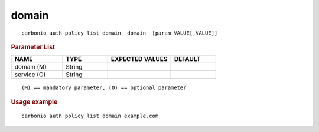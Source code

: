 .. SPDX-FileCopyrightText: 2022 Zextras <https://www.zextras.com/>
..
.. SPDX-License-Identifier: CC-BY-NC-SA-4.0

.. _carbonio_auth_policy_list_domain:

************
domain
************

::

   carbonio auth policy list domain _domain_ [param VALUE[,VALUE]]


.. rubric:: Parameter List

.. list-table::
   :widths: 17 15 21 15
   :header-rows: 1

   * - NAME
     - TYPE
     - EXPECTED VALUES
     - DEFAULT
   * - domain (M)
     - String
     - 
     - 
   * - service (O)
     - String
     - 
     - 

::

   (M) == mandatory parameter, (O) == optional parameter



.. rubric:: Usage example


::

   carbonio auth policy list domain example.com




